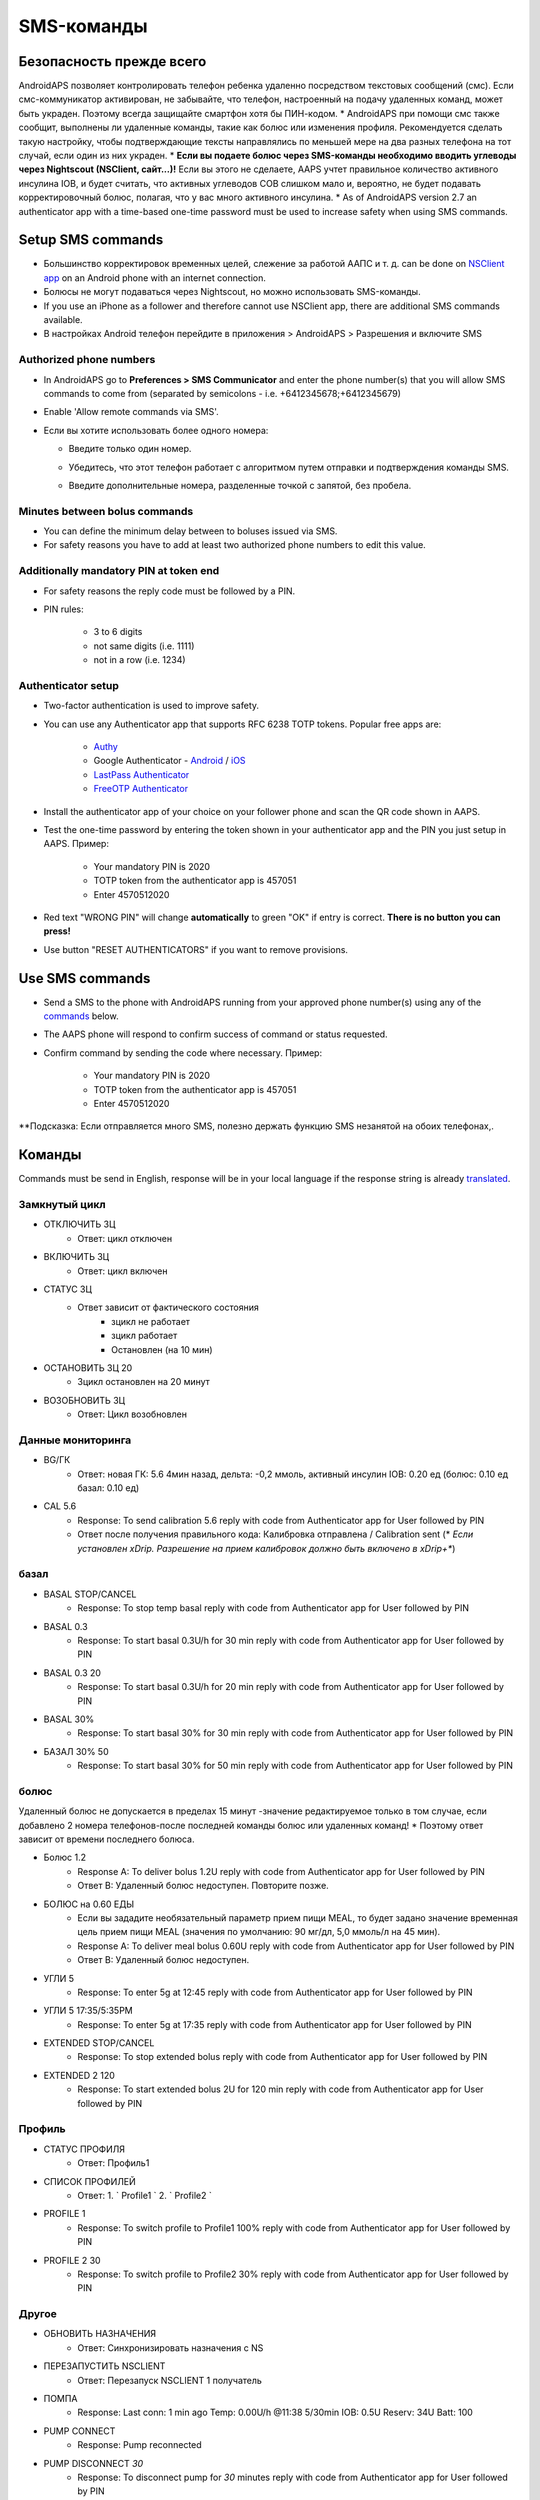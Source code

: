SMS-команды
**************************************************
Безопасность прежде всего
==================================================
AndroidAPS позволяет контролировать телефон ребенка удаленно посредством текстовых сообщений (смс). Если смс-коммуникатор активирован, не забывайте, что телефон, настроенный на подачу удаленных команд, может быть украден. Поэтому всегда защищайте смартфон хотя бы ПИН-кодом.
* AndroidAPS при помощи смс также сообщит, выполнены ли удаленные команды, такие как болюс или изменения профиля. Рекомендуется сделать такую настройку, чтобы подтверждающие тексты направлялись по меньшей мере на два разных телефона на тот случай, если один из них украден.
* **Если вы подаете болюс через SMS-команды необходимо вводить углеводы через Nightscout (NSClient, сайт...)!** Если вы этого не сделаете, AAPS учтет правильное количество активного инсулина IOB, и будет считать, что активных углеводов COB слишком мало и, вероятно, не будет подавать корректировочный болюс, полагая, что у вас много активного инсулина.
* As of AndroidAPS version 2.7 an authenticator app with a time-based one-time password must be used to increase safety when using SMS commands.

Setup SMS commands
==================================================

.. image:: ../images/SMSCommandsSetup.png
  :alt: Настройка SMS команд
      
* Большинство корректировок временных целей, слежение за работой ААПС и т. д. can be done on `NSClient app <../Children/Children.html>`_ on an Android phone with an internet connection.
* Болюсы не могут подаваться через Nightscout, но можно использовать SMS-команды.
* If you use an iPhone as a follower and therefore cannot use NSClient app, there are additional SMS commands available.

* В настройках Android телефон перейдите в приложения > AndroidAPS > Разрешения и включите SMS

Authorized phone numbers
-------------------------------------------------
* In AndroidAPS go to **Preferences > SMS Communicator** and enter the phone number(s) that you will allow SMS commands to come from (separated by semicolons - i.e. +6412345678;+6412345679) 
* Enable 'Allow remote commands via SMS'.
* Если вы хотите использовать более одного номера:

  * Введите только один номер.
  * Убедитесь, что этот телефон работает с алгоритмом путем отправки и подтверждения команды SMS.
  * Введите дополнительные номера, разделенные точкой с запятой, без пробела.
  
    .. image:: ../images/SMSCommandsSetupSpace2.png
      :alt: SMS Commands Setup multiple numbers

Minutes between bolus commands
-------------------------------------------------
* You can define the minimum delay between to boluses issued via SMS.
* For safety reasons you have to add at least two authorized phone numbers to edit this value.

Additionally mandatory PIN at token end
-------------------------------------------------
* For safety reasons the reply code must be followed by a PIN.
* PIN rules:

   * 3 to 6 digits
   * not same digits (i.e. 1111)
   * not in a row (i.e. 1234)

Authenticator setup
-------------------------------------------------
* Two-factor authentication is used to improve safety.
* You can use any Authenticator app that supports RFC 6238 TOTP tokens. Popular free apps are:

   * `Authy <https://authy.com/download/>`_
   * Google Authenticator - `Android <https://play.google.com/store/apps/details?id=com.google.android.apps.authenticator2>`_ / `iOS <https://apps.apple.com/de/app/google-authenticator/id388497605>`_
   * `LastPass Authenticator <https://lastpass.com/auth/>`_
   * `FreeOTP Authenticator <https://freeotp.github.io/>`_

* Install the authenticator app of your choice on your follower phone and scan the QR code shown in AAPS.
* Test the one-time password by entering the token shown in your authenticator app and the PIN you just setup in AAPS. Пример:

   * Your mandatory PIN is 2020
   * TOTP token from the authenticator app is 457051
   * Enter 4570512020
   
* Red text "WRONG PIN" will change **automatically** to green "OK" if entry is correct. **There is no button you can press!**
* Use button "RESET AUTHENTICATORS" if you want to remove provisions.

Use SMS commands
==================================================
* Send a SMS to the phone with AndroidAPS running from your approved phone number(s) using any of the `commands </Children/SMS-Commands.html#commands>`_ below. 
* The AAPS phone will respond to confirm success of command or status requested. 
* Confirm command by sending the code where necessary. Пример:

   * Your mandatory PIN is 2020
   * TOTP token from the authenticator app is 457051
   * Enter 4570512020

**Подсказка: Если отправляется много SMS, полезно держать функцию SMS незанятой на обоих телефонах,.

Команды
==================================================
Commands must be send in English, response will be in your local language if the response string is already `translated <../translations.html#translate-strings-for-androidaps-app>`_.

.. изображение:: ../images/SMSCommandsSetup.png
  :alt: Пример команд SMS

Замкнутый цикл
--------------------------------------------------
* ОТКЛЮЧИТЬ ЗЦ
   * Ответ: цикл отключен
* ВКЛЮЧИТЬ ЗЦ
   * Ответ: цикл включен
* СТАТУС ЗЦ
   * Ответ зависит от фактического состояния
      * зцикл не работает
      * зцикл работает
      * Остановлен (на 10 мин)
* ОСТАНОВИТЬ ЗЦ 20
   * Зцикл остановлен на 20 минут
* ВОЗОБНОВИТЬ ЗЦ
   * Ответ: Цикл возобновлен

Данные мониторинга
--------------------------------------------------
* BG/ГК
   * Ответ: новая ГК: 5.6 4мин назад, дельта: -0,2 ммоль, активный инсулин IOB: 0.20 ед (болюс: 0.10 ед базал: 0.10 ед)
* CAL 5.6
   * Response: To send calibration 5.6 reply with code from Authenticator app for User followed by PIN
   * Ответ после получения правильного кода: Калибровка отправлена / Calibration sent (* *Если установлен xDrip. Разрешение на прием калибровок должно быть включено в xDrip+**)

базал
--------------------------------------------------
* BASAL STOP/CANCEL
   * Response: To stop temp basal reply with code from Authenticator app for User followed by PIN
* BASAL 0.3
   * Response: To start basal 0.3U/h for 30 min reply with code from Authenticator app for User followed by PIN
* BASAL 0.3 20
   * Response: To start basal 0.3U/h for 20 min reply with code from Authenticator app for User followed by PIN
* BASAL 30%
   * Response: To start basal 30% for 30 min reply with code from Authenticator app for User followed by PIN
* БАЗАЛ 30% 50
   * Response: To start basal 30% for 50 min reply with code from Authenticator app for User followed by PIN

болюс
--------------------------------------------------
Удаленный болюс не допускается в пределах 15 минут -значение редактируемое только в том случае, если добавлено 2 номера телефонов-после последней команды болюс или удаленных команд! * Поэтому ответ зависит от времени последнего болюса.

* Болюс 1.2
   * Response A: To deliver bolus 1.2U reply with code from Authenticator app for User followed by PIN
   * Ответ B: Удаленный болюс недоступен. Повторите позже.
* БОЛЮС на 0.60 ЕДЫ
   * Если вы зададите необязательный параметр прием пищи MEAL, то будет задано значение временная цель прием пищи MEAL (значения по умолчанию: 90 мг/дл, 5,0 ммоль/л на 45 мин).
   * Response A: To deliver meal bolus 0.60U reply with code from Authenticator app for User followed by PIN
   * Ответ B: Удаленный болюс недоступен. 
* УГЛИ 5
   * Response: To enter 5g at 12:45 reply with code from Authenticator app for User followed by PIN
* УГЛИ 5 17:35/5:35PM
   * Response: To enter 5g at 17:35 reply with code from Authenticator app for User followed by PIN
* EXTENDED STOP/CANCEL
   * Response: To stop extended bolus reply with code from Authenticator app for User followed by PIN
* EXTENDED 2 120
   * Response: To start extended bolus 2U for 120 min reply with code from Authenticator app for User followed by PIN

Профиль
--------------------------------------------------
* СТАТУС ПРОФИЛЯ
   * Ответ: Профиль1
* СПИСОК ПРОФИЛЕЙ
   * Ответ: 1. ` Profile1 ` 2. ` Profile2 `
* PROFILE 1
   * Response: To switch profile to Profile1 100% reply with code from Authenticator app for User followed by PIN
* PROFILE 2 30
   * Response: To switch profile to Profile2 30% reply with code from Authenticator app for User followed by PIN

Другое
--------------------------------------------------
* ОБНОВИТЬ НАЗНАЧЕНИЯ
   * Ответ: Синхронизировать назначения с NS
* ПЕРЕЗАПУСТИТЬ NSCLIENT
   * Ответ: Перезапуск NSCLIENT 1 получатель
* ПОМПА
   * Response: Last conn: 1 min ago Temp: 0.00U/h @11:38 5/30min IOB: 0.5U Reserv: 34U Batt: 100
* PUMP CONNECT
   * Response: Pump reconnected
* PUMP DISCONNECT *30*
   * Response: To disconnect pump for *30* minutes reply with code from Authenticator app for User followed by PIN
* ОТКЛЮЧИТЬ/ОСТАНОВИТЬ СМС
   * Ответ: Чтобы отключить удаленную службу SMS ответьте кодом Any. Имей в виду, что вы сможете его повторно активировать только непосредственно с главного смартфона AAPS.
* ЦЕЛЬ ПРИЕМ ПИЩИ/НАГРУЗКА/ГИПО MEAL/ACTIVITY/HYPO   
   * Response: To set the Temp Target MEAL/ACTIVITY/HYPO reply with code from Authenticator app for User followed by PIN
* ЦЕЛЬ ОСТАНОВИТЬ/ОТМЕНИТЬ   
   * Response: To cancel Temp Target reply with code from Authenticator app for User followed by PIN
* СПРАВКА
   * Ответ: ГК, ПЕТЛЯ, НАЗНАЧЕНИЯ, .....
* СПРАВКА БОЛЮС
   * Ответ: БОЛЮС 1.2 БОЛЮС 1.2 НА ЕДУ

Устранение неполадок
==================================================
Множество SMS
--------------------------------------------------
Если вы получаете одно и то же сообщение снова и снова (напр. переключение профиля), вероятно, у вас произошло закольцовывание с другими приложениями. Это может быть xDrip+, например. Если это так, убедитесь, что xDrip+ (или любое другое приложение) не загружает назначения в NS. 

If the other app is installed on multiple phones make sure to deactivate upload on all of them.

Команды SMS не работают на телефонах Samsung
--------------------------------------------------
Была жалоба на остановку работы SMS команд после обновления на телефоне Galaxy S10. Решается путем отключения опции "отправлять как сообщения чата".

.. изображение:: ../images/SMSdisableChat.png
  :alt: Отключить SMS как сообщение чата
